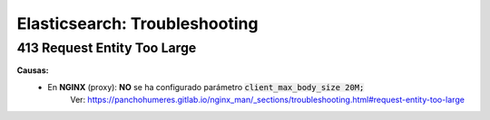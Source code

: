 ===================================
Elasticsearch: Troubleshooting
===================================

413 Request Entity Too Large
-----------------------------------

**Causas:**
    * En **NGINX** (proxy): **NO** se ha configurado parámetro :code:`client_max_body_size 20M;`
        Ver: https://panchohumeres.gitlab.io/nginx_man/_sections/troubleshooting.html#request-entity-too-large